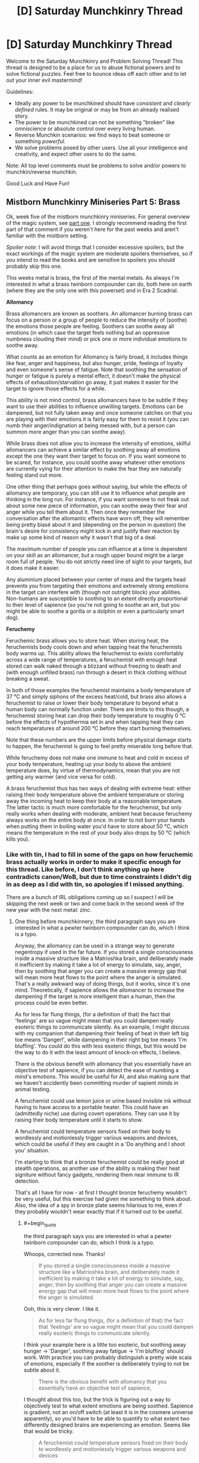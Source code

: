 #+TITLE: [D] Saturday Munchkinry Thread

* [D] Saturday Munchkinry Thread
:PROPERTIES:
:Author: AutoModerator
:Score: 8
:DateUnix: 1545491157.0
:END:
Welcome to the Saturday Munchkinry and Problem Solving Thread! This thread is designed to be a place for us to abuse fictional powers and to solve fictional puzzles. Feel free to bounce ideas off each other and to let out your inner evil mastermind!

Guidelines:

- Ideally any power to be munchkined should have /consistent/ and /clearly defined/ rules. It may be original or may be from an already realised story.
- The power to be munchkined can not be something "broken" like omniscience or absolute control over every living human.
- Reverse Munchkin scenarios: we find ways to beat someone or something /powerful/.
- We solve problems posed by other users. Use all your intelligence and creativity, and expect other users to do the same.

Note: All top level comments must be problems to solve and/or powers to munchkin/reverse munchkin.

Good Luck and Have Fun!


** *Mistborn Munchkinry Miniseries Part 5: Brass*

Ok, week five of the mistborn munchkinry miniseries. For general overview of the magic system, see [[https://www.reddit.com/r/rational/comments/9zz4sa/d_saturday_munchkinry_thread/ead595h/][part one]]. I strongly recommend reading the first part of that comment if you weren't here for the past weeks and aren't familiar with the mistborn setting.

/Spoiler note/: I will avoid things that I consider excessive spoilers, but the exact workings of the magic system are moderate spoilers themselves, so if you intend to read the books and are sensitive to spoilers you should probably skip this one.

This weeks metal is brass, the first of the mental metals. As always I'm interested in what a brass twinborn compounder can do, both here on earth (where they are the only one with this powerset) and in Era 2 Scadrial.

*Allomancy*

Brass allomancers are known as soothers. An allomancer burning brass can focus on a person or a group of people to reduce the intensity of (soothe) the emotions those people are feeling. Soothers can soothe away all emotions (in which case the target feels nothing but an oppressive numbness clouding their mind) or pick one or more individual emotions to soothe away.

What counts as an emotion for Allomancy is fairly broad, it includes things like fear, anger and happiness, but also hunger, pride, feelings of loyalty and even someone's sense of fatigue. Note that soothing the sensation of hunger or fatigue is purely a mental effect, it doesn't make the physical effects of exhaustion/starvation go away, it just makes it easier for the target to ignore those effects for a while.

This ability is not mind control, brass allomancers have to be subtle if they want to use their abilities to influence unwilling targets. Emotions can be dampened, but not fully taken away and once someone catches on that you are playing with their emotions it is fairly easy for them to resist it (you can numb their anger/indignation at being messed with, but a person can summon more anger than you can soothe away).

While brass does not allow you to increase the intensity of emotions, skilful allomancers can achieve a similar effect by soothing away all emotions except the one they want their target to focus on. If you want someone to be scared, for instance, you could soothe away whatever other emotions are currently vying for their attention to make the fear they are naturally feeling stand out more.

One other thing that perhaps goes without saying, but while the effects of allomancy are temporary, you can still use it to influence what people are thinking in the long run. For instance, if you want someone to not freak out about some new piece of information, you can soothe away their fear and anger while you tell them about it. Then once they remember the conversation after the allomantic effects have worn off, they will remember being pretty blasé about it and (depending on the person in question) the brain's desire for consistency might kick in and justify their reaction by make up some kind of reason why it wasn't that big of a deal.

The maximum number of people you can influence at a time is dependent on your skill as an allomancer, but a rough upper bound might be a large room full of people. You do not strictly need line of sight to your targets, but it does make it easier.

Any aluminium placed between your center of mass and the targets head prevents you from targeting their emotions and extremely strong emotions in the target can interfere with (though not outright block) your abilities. Non-humans are susceptible to soothing to an extent directly proportional to their level of sapience (so you're not going to soothe an ant, but you might be able to soothe a gorilla or a dolphin or even a particularly smart dog).

*Feruchemy*

Feruchemic brass allows you to store heat. When storing heat, the feruchemists body cools down and when tapping heat the feruchemists body warms up. This ability allows the feruchemist to exists comfortably across a wide range of temperatures, a feruchemist with enough heat stored can walk naked through a blizzard without freezing to death and (with enough unfilled brass) run through a desert in thick clothing without breaking a sweat.

In both of those examples the feruchemist maintains a body temperature of 37 °C and simply siphons of the excess heat/cold, but brass also allows a feruchemist to raise or lower their body temperature to beyond what a human body can normally function under. There are limits to this though, a feruchemist storing heat can drop their body temperature to roughly 0 °C before the effects of hypothermia set in and when tapping heat they can reach temperatures of around 200 °C before they start burning themselves.

Note that these numbers are the upper limits before physical damage starts to happen, the feruchemist is going to feel pretty miserable long before that.

While feruchemy does not make one immune to heat and cold in excess of your body temperature, heating up your body to above the ambient temperature does, by virtue of thermodynamics, mean that you are not getting any warmer (and vice versa for cold).

A brass feruchemist thus has two ways of dealing with extreme heat: either raising their body temperature above the ambient temperature or storing away the incoming heat to keep their body at a reasonable temperature. The latter tactic is much more comfortable for the feruchemist, but only really works when dealing with moderate, ambient heat because feruchemy always works on the entire body at once. In order to not burn your hands when putting them in boiling water you'd have to store about 50 °C, which means the temperature in the rest of your body also drops by 50 °C (which kills you).
:PROPERTIES:
:Author: Silver_Swift
:Score: 7
:DateUnix: 1545494367.0
:END:

*** Like with tin, I had to fill in some of the gaps on how feruchemic brass actually works in order to make it specific enough for this thread. Like before, I don't think anything up here contradicts canon/WoB, but due to time constraints I didn't dig in as deep as I did with tin, so apologies if I missed anything.

There are a bunch of IRL obligations coming up so I suspect I will be skipping the next week or two and come back in the second week of the new year with the next metal: zinc.
:PROPERTIES:
:Author: Silver_Swift
:Score: 3
:DateUnix: 1545494422.0
:END:

**** One thing before munchkinnery; the third paragraph says you are interested in what a pewter twinborn compounder can do, which I think is a typo.

Anyway, the allomancy can be used in a strange way to generate negentropy if used in the far future. If you stored a single consciousness inside a massive structure like a Matrioshka brain, and deliberately made it inefficient by making it take a lot of energy to simulate, say, anger, then by soothing that anger you can create a massive energy gap that will mean more heat flows to the point where the anger is simulated. That's a really awkward way of doing things, but it works, since it's one mind. Theoretically, if sapience allows the allomancer to increase the dampening if the target is more intelligent than a human, then the process could be even better.

As for less far flung things, (for a definition of that) the fact that 'feelings' are so vague might mean that you could dampen really esoteric things to communicate silently. As an example, I might discuss with my companion that dampening their feeling of heat in their left big toe means 'Danger!', while dampening in their right big toe means 'I'm bluffing'. You could do this with less esoteric things, but this would be the way to do it with the least amount of knock-on effects, I believe.

There is the obvious benefit with allomancy that you essentially have an objective test of sapience, if you can detect the ease of numbing a mind's emotions. This would be useful for AI, and also making sure that we haven't accidently been committing murder of sapient minds in animal testing.

A feruchemist could use lemon juice or urine based invisible ink without having to have access to a portable heater. This could have an (admittedly niche) use during covert operations. They can use it by raising their body temperature until it starts to show.

A feruchemist could temperature sensors fixed on their body to wordlessly and motionlessly trigger various weapons and devices, which could be useful if they are caught in a 'Do anything and I shoot you' situation.

I'm starting to think that a bronze feruchemist could be really good at stealth operations, as another use of the ability is making their heat signiture without fancy gadgets, rendering them near immune to IR detection.

That's all I have for now - at first I thought bronze feruchemy wouldn't be very useful, but this exercise had given me something to think about. Also, the idea of a spy in bronze plate seems hilarious to me, even if they probably wouldn't wear exactly that if it turned out to be useful.
:PROPERTIES:
:Author: TheJungleDragon
:Score: 4
:DateUnix: 1545499781.0
:END:

***** #+begin_quote
  the third paragraph says you are interested in what a pewter twinborn compounder can do, which I think is a typo.
#+end_quote

Whoops, corrected now. Thanks!

#+begin_quote
  If you stored a single consciousness inside a massive structure like a Matrioshka brain, and deliberately made it inefficient by making it take a lot of energy to simulate, say, anger, then by soothing that anger you can create a massive energy gap that will mean more heat flows to the point where the anger is simulated.
#+end_quote

Ooh, this is very clever. I like it.

#+begin_quote
  As for less far flung things, (for a definition of that) the fact that 'feelings' are so vague might mean that you could dampen really esoteric things to communicate silently.
#+end_quote

I think your example here is a little too esoteric, but soothing away hunger -> 'Danger', soothing away fatigue -> 'I'm bluffing' should work. With practice you can probably distinguish a pretty wide scala of emotions, especially if the soother is deliberately trying to not be subtle about it.

#+begin_quote
  There is the obvious benefit with allomancy that you essentially have an objective test of sapience,
#+end_quote

I thought about this too, but the trick is figuring out a way to objectively test to what extent emotions are being soothed. Sapience is gradient, not an on/off switch (at least it is in the cosmere universe apparently), so you'd have to be able to quantify to what extent two differently designed brains are experiencing an emotion. Seems like that would be tricky.

#+begin_quote
  A feruchemist could temperature sensors fixed on their body to wordlessly and motionlessly trigger various weapons and devices
#+end_quote

Remember that you can't heat up specific parts of your body, so all you'd be able to send to the sensors is a single number (and even then you'd be limited by the precision with which you can tap and store heat). You could still do things like "Raise temp to 40°C then drop temp to 30 °C -> detonate explosives", so it isn't that big of a deal, but it will reduce the speed at which you can send triggers.

#+begin_quote
  another use of the ability is making their heat signiture without fancy gadgets, rendering them near immune to IR detection.
#+end_quote

Neat! Yeah, that would absolutely work.
:PROPERTIES:
:Author: Silver_Swift
:Score: 4
:DateUnix: 1545506390.0
:END:


***** reworking your silent communications thing instead of making "your big toe going numb means im bluffing" you could make someone you want to know your bluffing feel like your bluffing -is there precedent for controlling more specific emotions like that?- tell them if they have a hunch or feeling for something your doing then theyre right.

with the 'zombies' a benefit of emotional control over them instead of the ?real? method is that they could still do complex tasks. and if you dampen all of there feelings beside the ones for the task your doing and theyll do it whole heartedly, maybe making them even better than when they were normal. and for a compounder they shouldnt be hard to make - if burning brass with stored heat in it makes your allomancy power stronger then you could dampen any aversion they have to you brass them, and bronze them harder (not that heat storage and emotional dampening would compound like that, im presuming its the rules of compounding in general).

edit- noticed the zombie army thing is from another commenter, not you.

edit 2- changed bronze to brass thx

with the fighting entropy thing all of the powers have had good ability there, and instead of hooking someone up to a neg entropy engine you could store and release heat/cold in place A-place B and you have an easy displacement going on. with the benefit that your not limited by how much brass to burn or how much heat(or whatever your converting to emotion) there is in the universe.
:PROPERTIES:
:Author: maybealreadytaken
:Score: 3
:DateUnix: 1545531674.0
:END:

****** #+begin_quote
  is there precedent for controlling more specific emotions like that?
#+end_quote

You could soothe away suspicion, which would make the target more likely to believe you are not bluffing. Maybe soothe away nervousness and fear to make them believe you are bluffing (depending on what exactly you're bluffing about)?

#+begin_quote
  not that heat storage and emotional dampening would compound like that, im presuming its the rules of compounding in general
#+end_quote

Unfortunately you can't use compounding to enhance your allomancy, all compounding does is give you a limitless supply of feruchemically stored attributes.

In fact, burning a feruchemically charged bit of metal does not even give you its allomantic effect at all. Burning a piece of brass with heat stored gives you (more) heat back, it doesn't let you soothe emotions.

Also, minor nitpick: brass is the metal that lets you store heat/dampen emotions, bronze does something else.

#+begin_quote
  with the fighting entropy thing all of the powers have had good ability there, and instead of hooking someone up to a neg entropy engine you could store and release heat/cold in place A-place B and you have an easy displacement going on. with the benefit that your not limited by how much brass to burn or how much heat(or whatever your converting to emotion) there is in the universe.
#+end_quote

Yup, brass is definitely one of the more straightforward negentropy generating powers in feruchemy's arsenal, but keep in mind that you can only heat yourself to around 200°C. I suspect you'd have to do some pretty clever tricks to counteract significant amounts of entropy that way.
:PROPERTIES:
:Author: Silver_Swift
:Score: 2
:DateUnix: 1545556038.0
:END:


***** A brass feruchemist can counter negentropy on their own by consistently charging in one place and discharging in another. They wouldn't be able to produce much negentropy on their own, but sufficient advances in biological engineering should make it possible to make massive implants which count as parts of their body, massively increasing the amount of energy they can move.

If you have one full Feruchemist you could use them and an orbiting loop of brass baubles to do this without moving the Feruchemist. Aluminum lets you store identity, and if a Feruchemist stores all of their identity while storing another attribute, the resulting metalmind will be usable by anyone. So, put the heavily modified Feruchemist with a huge body on one side of the last black hole, put a bunch of people on the other, an orbiting ring of countless brass beads between them, and you will create a radiative wind accross the black hole, which could be harvested the same way you would harvest any other black hole.
:PROPERTIES:
:Author: Frommerman
:Score: 2
:DateUnix: 1545555015.0
:END:


*** Why, make a zombie army of course. Having one person Sooth away people's feeling of volition while another does more intensive emotional editting would get rid of the downside of "be able to be fought against". As any major depressive or schizophrenic person could tell you, it's /really hard/ to care that you're currently e.g. literally starving if you're in the throws of avolition.

[[https://en.m.wikipedia.org/wiki/The_Serpent_and_the_Rainbow_(book][Hoodoo zombi]]) are maybe-real, but were very intensive to make due to having to induce ego death and delirium chemically and killing people due to high variance in toxicity of datura root. If you can just tamp down someone's willpower, self of self, feeling of resistance, self regard, etcetera etcetera for a week and feed them propaganda through it, you can probably make an army.

I'd just test limits and see what you can do, tbh. "Emotions" is a really broad category. It sounds like it's be something like "external force changing your mind", but "loyalty" is a more passive state of mind. I'd try more esoteric things, like "self-possession" or "comprehension" and see if those work - if you feel less self-possessed then you'd be off balance and vicious circle down to feeling completely out of control, hopefully having a panic attack, while if you lose the feeling of comprehension of what's going on you might start self-doubting and vicious circle down, even if you intellectually understand things still.

Something like soothing "self-doubt" sounds like it'd be pretty dangerous, since you could run around and get people to make bad decisions they would usually hedge against, with the same kind of self-rationalization for once you stop. Depending on the range of soothing, you could influence heads of state, or else just sweep people in poker.

You could become the best mental hospital orderly ever seen, or provide suppression for drug cravings at a rehab. Sooth away mania, depression, psychosis, etc.

Alternatively, if you're on Earth, influence elections - politicians having bad emotional reactions or not being able to build up enthusiasm for a talking point on live TV would kill support very quickly, and debates or rallys are done in front of large audiences.
:PROPERTIES:
:Author: sickening_sprawl
:Score: 2
:DateUnix: 1545516791.0
:END:


** Incredibly mild mechanical spoilers for /The Return of the Obra Dinn/ follow.

--------------

You have come into possession of the *Momento Mortem*, a magical object that looks like a wind-up pocket watch. This magic item has several properties:

- If you point it at a corpse, the hands of the pocket-watch will spin around to show the time of death.
- If you press the button on the top of the pocket-watch while it's pointed at a corpse, two effects happen:

  - You will hear five seconds of audio from the time and location where the person or animal died.
  - Following that, you will be transported to a sphere of frozen space-time roughly 10 meters wide, depicting the exact moment of death, centered on the corpse. You can move freely around this bubble of frozen space-time, though solid objects are still solid to you, and nothing can be moved. When you leave (requiring an act of will), two seconds will have passed, no matter how much time you spend looking around. If you find a corpse in this chunk of frozen time, you can recursively use the Momento Mortem to investigate it, resulting in being 'transported' to a new chunk of frozen time and hearing five seconds of audio.

- For the purposes of this prompt, 'time of death' will be assigned according to either destruction of the brain or cessation of brain activity.
- For the purposes of this prompt, 'corpse' is defined as any distinct piece of a dead member of a species of the animal kingdom larger than 50 cubic centimeters and relatively intact (e.g. the item won't work on a slurry made of different people, as they're not distinct, and won't work on a deer that's eaten a corpse, as it's not intact).
- You can bring in up to 25 kilograms of equipment and clothing into the slice of frozen time with you, but no changes to you or them will carry over to the real world when you exit, and interaction with the objects is in terms of light only, as they repel all touch.

Given the above, answer at least one of the below:

1. How do you use this item to satisfy your values?
2. How do you use this item to most effectively solve the most crimes?
3. If this item is in someone else's possession, what's your standard operating procedure to not get caught when you commit your murders?
4. If you live in a society which can produce more of this item on demand, what different laws would you make regarding it?
:PROPERTIES:
:Author: alexanderwales
:Score: 6
:DateUnix: 1545495638.0
:END:

*** (1) Learning! Work or live somewhere with easy access to dead animals (if frozen counts as "relatively intact" I'd just have a freezer with a frozen 50cm^{2} piece of an animal killed in a suitable place to study), and spend 2 seconds reading, re-reading and reflecting on any amount of text you can reasonably bring with you using the 25kg limit. Might have a special set of pants with soft cushioning around the buttocks to sit comfortably on the time-frozen furniture.

It is unclear from your description if the pages in a book you brought with you could be turned, but its seems reasonable - presumable worn clothes deform to allow you to move around in the sphere, or you'd have to use the Memento Mortem naked.

(3) Always kill people from more than 10 meters to avoid visual identification is a good first step.

Also, pick a method of killing that prevents the victim from speaking, making signs or writing, and that at the same time takes as long as possible (at least over 5 seconds) before the brain activity shuts down, so that the details of the crime like direction of attack etc are not readily apparent.
:PROPERTIES:
:Author: KilotonDefenestrator
:Score: 8
:DateUnix: 1545503227.0
:END:

**** I'd expect the same techniques from your (1) to work for sleeping too. It'd be really weird if whatever chemical changes to your brain created by learning are preserved but not the ones from sleep. (Then again it's magic, it can work however it wants, but that's not an excuse not to check.) Bring a sleeping bag if time-frozen furniture is uncomfortable. There's an extra 8 hours a day, plus the ability to rest up and collect your thoughts whenever you want.

There's also physical science to be examined using time stops. Anything someone currently studies with a high speed camera can be studied in more depth by killing some mice at the right moment. You can't do fundamental physics research in the bubble because it's clearly futzing with the rules for at least light propagation (I mean, that'd still be interesting science to do, but you'd be learning about magic-physics instead of regular-physics), but I expect there's something in engineering, medical, or biomechanical research that would save enough lives to be worth killing mice for. Structural engineers looking at the exact way a stress fracture propagates?

Finally, because you can use the Memento Mortem recursively, if you have any of these uses that require cleverly chosen corpses and moments of death, you can preserve all of them into an index by getting a bunch of corpses in one spot and sacrificing an animal (which you preserve traditionally until it's getting musty, then chain in a new animal). You can make an index of indices. In fact, for (2) an the local morgue can sacrifice a mouse every so often and later add them all to a huge index of every death that's passed through there.
:PROPERTIES:
:Author: jtolmar
:Score: 7
:DateUnix: 1545531710.0
:END:


*** If someone dies within the sphere, do they come back dead, or not at all? If the first, one could send in a hibernating animal with a computer with a nuclear battery, then use its corpse to read off the display in a frozen-sphere snapshot of a frozen sphere, gathering months of computational time without spending sanity.
:PROPERTIES:
:Author: Gurkenglas
:Score: 7
:DateUnix: 1545521738.0
:END:


*** The time-freeze aspect of this pocket watch kind of overwhelms everything else. Sure you could use the watch to find murderers, but that's a really mundane use of having an object that FREEZES TIME. I would spend all my time constantly entering such frozen time spaces so I can do all the thinking I need in there.

The fact that you can bring in items with you makes things even better, you can bring in video games for entertainment whenever you get bored, or a computer to help you calculate things and store all your thoughts. The fact that these objects are effectively memory wiped when you leave is a problem, but that just means you need to improve your memory. Or just make multiple trips, memorize one chunk of a story or proof you wrote at a time.

The only real problem is that you need constant access to corpses in order to abuse this frozen space-time. Can you just buy a whole duck (from a restaurant) and keep it frozen in your fridge forever? That's probably the easiest method if it works.
:PROPERTIES:
:Author: ShiranaiWakaranai
:Score: 3
:DateUnix: 1545525196.0
:END:

**** The reset strongly limits things - You can only carry memory back out, which means, sure, you can carry a laptop in and do coding to the limit of your ability to tolerate solitude and fasting, but you are going to have to rewrite the end product from memory. Which means the killer app is.. studying, since what you want from that is to stuff things into your memory.
:PROPERTIES:
:Author: Izeinwinter
:Score: 1
:DateUnix: 1545577756.0
:END:


*** how do mirrors work? if mirrors from the sphere reflect stuff outside then something that would help detectives is if every one went around wearing stupid amounts of reflective clothing.

or if it worked within the rules (which this is a stretch) then detectives could bring mirrors in to see outside the allotted range (though if your eyes cant see out of it then i dont see why a mirror could).

something murderers could do is make there crime scenes incredibly dangerous to investigate. spider webs are harmless but if you accidentally walked through a time frozen one you would probably be cut in half before you realized what happened, though you would just leave before you would die. murderers shooting off confetti canons will stop investigators from walking around. or you could try to be deviouse and use something hard to see like hairs or whatever the smallest piece of dust would have to be for you to not be able to move it. another way to attack people investigating would be powerful fuck off lazers. not that you need to harm the detectives, allot of bright lights could blind detectives and stop them from seeing in the crime scene bubble (though some goggles to dampen light would fix that).

just spit balling a few more ideas here but if you spray painted the air would it stick to dust particles and such to show you where vacuums are (that someone has recently been). or if you could use a corpse to disappear for a few seconds (away from authority's or murderer's?), - not sure what good 2 seconds is though.

easiest and most obviouse way id use this is kill a chicken within range of a chicken corpse, bring a weeks worth of food and a laptop with a terabyte of learning material, maybe some instruments and spend my free decade inside learning, using up only 2 seconds of my life span. or forget being a robot bring a few terrabytes filled with shows/books/comics and do it again. if someone said i could spend a decade doing either of those things and it wouldnt effect anything else you'd have to wait 2 seconds for my answer.
:PROPERTIES:
:Author: maybealreadytaken
:Score: 2
:DateUnix: 1545524587.0
:END:


*** 1:

Set up mass production of X, where X is a small, docile, easy to transport animal. Then any good citizen can kill a X to record a moment in time (plus 5 seconds audio). Use tiny writings on the tapestry to copy books this way. We'll call this a leaf. Collect the leaves in one place, put labels and descriptions on them, murder another X. Collect those Xs as well and so on and so on, forming a giant graph, which is directed and cycle-free. To create a simple reference to the content of a node, simply murder a new X next to them. This should allow you to send information across long distances as well (by murdering a new X whenever the last corpse rots), and to make backups.

Demonstrate your ability to use the Memento Mortem, and write some sci-fi books on how to revive people from minimal information. Who knows what potential future Memento Mortems will be able to do... Sell the idea to rich people and let them sponsor your X-farms.

Make sure the Memento Mortem is protected by the state in a secure place. Optimally you'll still have access to it, but perhaps there are people more skilled at using it. Don't let anyone who might break it near the device. Maximize its lifetime, even if it means sacrificing its usefulness at the moment.

Also, try to figure out where the Memento Mortem comes from. Constantly let someone murder Xs in its proximity to record any subtle changes. If possible (not sure if any living animal can be used as equipment/clothing), murder them inside a space-time-sphere for even more documentation.

Before delving into the graph, record and add your current goal. It might take some time to figure out the mystery you are looking for, and this ought to help with that.

I've considered how to get infinite computational power, but without actually interacting with the frozen objects you only got your own memory, your current position in the frozen sphere, and the path you have taken inside the graph. Latter two are an neglectible amount of data, and the first one isn't enough to do the work of a computer / someone with pen and paper. So the Memento Mortem should only be useful for thinking about "relatively simple" tasks using infinite time.

2:

If a murder occurs let them kill a X at the scene and send it to you with the next update of your local graph-node. I believe that dead X can travel faster than a human, and that requiring a Memento Mortem is good enough encryption as not to violate privacy. This might not be the case for point 4.
:PROPERTIES:
:Author: Joern314
:Score: 1
:DateUnix: 1545506856.0
:END:


** Vim is the force of creation and can be used to conjure objects or heat them. Nix is the force of uncreation and can be used to vanish objects or cool them. Both can be used to telekinetically move objects around or to infuse matter.

Infusion: - Transfers vim or nix into matter for storage. - Stored vim or nix has a one hour half life, except for crystals which have a one year half life. - Matter infused with vim can't be directly affected by nix and vice-versa. - Vim-infused matter can be de-infused by spending 10x the vim in nix and vice versa.

Limitations:

/Specificity:/ You can only conjure or vanish one compound at a time. For example, you could conjure salt (NaCl) but not a bag of french fries to go with it.

/Comprehension:/ You have to know the bonds in the conjured molecule as well as the molecule's shape. Magicians study a lot of chemistry.

/Conservation:/ Mass and energy are both conserved. Conjuring objects gathers atoms from nearby. Vanishing them disperses the atoms over the same area. Heating draws energy from nearby. Cooling disperses that heat.

/Displacement:/ Conjured objects displace the matter around them. Vanished objects leave a vacuum.

/Elements:/ Conjuring or vanishing compounds with more elements takes exponentially longer.

/Pathing:/ You have to specify a path from the vim/nix source to the target point. Paths for nix can't go through matter infused with vim. Paths for vim can't go through matter infused with nix. Spells with longer paths cost more to cast. Five meters is a normal casting range. Shorter paths cost much, much less, up to 1/100th at a few centimeters.

/Targeting:/ You can increase the precision of targeting conjuration, vanishing, etc, but as the precision goes below 1cm the cost approaches infinity rapidly. A precision of 1mm costs 10x, 0.1mm is 1000x.

/Whole:/ You can only conjure or vanish entire objects. An "object" is a group of identical bonded molecules. For example, a layer of oil between two sheets of steel could be vanished, but two separate pockets of oil inside a steel block couldn't (though you could vanish them separately).

The average magician can channel 6000 units of vim or nix per second, enough to let them: - Conjure or vanish 0.5kg of matter, assuming the atoms are plentiful. The cost increases if they aren't. - Apply 30kN of force. - Transfer 12kJ of energy from two objects that start at equal temperature. The cost increases if you're trying to cool a cold object or heat a hot one.

These rates are mutually exclusive. If you're conjuring half a kg of matter, you can't also push stuff around. Note also that these are the base rates. Spending all 6k units on force targeting a person a hundred meters away will result in less force than a light breeze because the path is so long.

Conjuration and vanishing doesn't happen all at once. You get the effects as you pay, growing outward from the targeted point. So, for example, if you conjured a large metal ball you would first see a small marble that swelled and grew until it was as big as you wanted. Or if you wanted to break into a padlocked room, you could start a vanishing on the hasp and wait until a cross-section had been vanished before stopping the spell.

Any suggestions would be much appreciated. I've gone over this a couple times but there's probably something I'm missing. I've already got the obvious weaponized use of conjuration by putting a bullet in someone's head, but I'm more interested in techniques that would work against a fellow caster. I think it's inevitable that in any hard magic system the non-mages will just flat out lose to mages.

Edit: Oh, and the strain of channelling vim or nix gradually causes permanent insanity over decades of use.
:PROPERTIES:
:Author: HarmlessHealer
:Score: 2
:DateUnix: 1545530070.0
:END:

*** - What area are vanished objects dispersed over? And are compounds broken into their constituent elements? As an example, what does salt vanish into? Can you sneak into the basement of the building your enemy is in and just start vanishing loads of salt to disperse sodium metal and chlorine gas throughout the building?
- Can you infuse compressed gas with nix and then vanish it to create a (short-lived) vim-nullification zone?
- Also, it's interesting that telekinesis is limited by force rather than by energy output. With the right mechanism, you can pump theoretically infinite energy out of it. (The actual limits would be determined by material properties. Too extreme a gear ratio and you'll bust the gears apart.) Is the kinetic energy pulled out of the surroundings? That might be a faster way to cool things than using vim directly.
- It would be neat to weaponize the heat draw of vim-heating to flash freeze the area around the target, but the rates involved are too low for that to be an effective attack.That raises the question: If you have a lump of nix infused matter next to the target of vim-heating, does the heat get drawn from the nix matter, or is it shielded from that secondary effect?
:PROPERTIES:
:Author: bacontime
:Score: 2
:DateUnix: 1545550447.0
:END:

**** #+begin_quote
  What area are vanished objects dispersed over? And are compounds broken into their constituent elements? As an example, what does salt vanish into? Can you sneak into the basement of the building your enemy is in and just start vanishing loads of salt to disperse sodium metal and chlorine gas throughout the building?
#+end_quote

Vanished objects get spread over a sphere centered on the cache several meters in radius and the compounds are broken into their elements. The salt trick won't work because the Na and Cl will mostly bond back with each other. If any Cl2 is formed, it'll react with Na to form NaCl again. Unfortunately, I don't know enough chemistry to say whether this is generally true or if it might be possible to weaponize with some other molecule.

Edit: Actually, you could just bring the bag of salt and conjure your Cl2 normally, so this is definitely a viable tactic.

#+begin_quote
  Can you infuse compressed gas with nix and then vanish it to create a (short-lived) vim-nullification zone?
#+end_quote

Ooh that's clever.

#+begin_quote
  Also, it's interesting that telekinesis is limited by force rather than by energy output. With the right mechanism, you can pump theoretically infinite energy out of it. (The actual limits would be determined by material properties. Too extreme a gear ratio and you'll bust the gears apart.) Is the kinetic energy pulled out of the surroundings? That might be a faster way to cool things than using vim directly.
#+end_quote

The telekinesis is the part I've paid the least attention to, mostly because it didn't seem quite so overpowered as the conjuration/vanishing aspect. Apparently that was a mistake. What's the difference between limiting by force vs limiting by energy output? I know you could drive a machine with vim/nix, but how would you get infinite energy from it, since the machine would halt as soon as the magician stopped channeling magic into it.

As for conservation, yes, but cooling wouldn't be very effective unless you wanted to affect a large area since nix could do it to a much higher degree of precision.

#+begin_quote
  It would be neat to weaponize the heat draw of vim-heating to flash freeze the area around the target, but the rates involved are too low for that to be an effective attack. That raises the question: If you have a lump of nix infused matter next to the target of vim-heating, does the heat get drawn from the nix matter, or is it shielded from that secondary effect?
#+end_quote

Yeah, the infusion will stop that, but it won't stop the natural loss of heat if the surroundings get cold.
:PROPERTIES:
:Author: HarmlessHealer
:Score: 1
:DateUnix: 1545557233.0
:END:


*** If you can summon material at a distance and especially if you can conjure microscopic amounts of material antimatter summoning is going to be probably the primary offensive use of this ability once antimatter is theorized. Even if you can't summon antimatter safely it's likely some people will do so anyway as a suicide attack.
:PROPERTIES:
:Author: vakusdrake
:Score: 1
:DateUnix: 1545595362.0
:END:

**** I'm no physicist, but maybe you could also vanish/conjure specific particles at the atomic level to create a nuclear reaction?
:PROPERTIES:
:Author: dinoseen
:Score: 1
:DateUnix: 1546084122.0
:END:

***** That likely wouldn't work since it only summons materials from "nearby" (though it will depend on the specific range) whereas summoning antimatter can operate in the same way as black hole event horizons to capture half of a virtual particle pair (you'd also get some normal radiation from this spread across the entire range).
:PROPERTIES:
:Author: vakusdrake
:Score: 1
:DateUnix: 1546132227.0
:END:


*** If you can control which matter you use to conjure objects with vim, then you can do things like using a person's body to create a block of ice, killing them via dehydration. If you knew the right target element, like say carbon, you could summon it from somebody's flesh to effectively disintegrate them. It's basically using nix without the whole object restriction.

Even if you can't do this at any time and still need to set up specific conditions for it to work, it's still kinda powerful. Basically, if you can do this at all then the system breaks a bit.

You could solve this by saying, "using vim to conjure something draws from all matter on earth/in the universe at an equal spread, with an equal likelihood", which pretty much lets you do what you want about that exploit in a somewhat believable way.
:PROPERTIES:
:Author: dinoseen
:Score: 1
:DateUnix: 1546083964.0
:END:


** You can create matter out of nothing from this list: rock, stone, wood, clay, iron, and glass. The matter disappears after an hour. You can create batches between 1-5 kg at a time and the batch must be connected. You can't create matter inside a solid object though if you create it within an empty area it doesn't fit(such as between your palm and the wall) it will assert pressure onto the surrounding area to try to create such space. You can only create very simple shapes. After you have created the matter it will follow the natural rules of physics and you have no more control. Matter are created with a velocity of 0 with respect to your current position and at a temperature that matches the surrounding temperature.

Setting is medieval.

I haven't really found any utility uses for this power. Offensive uses basicly boils down to creating something in front of someone when they are running, creating an iron lump over their head or inside their mouth/nose. Ideas? I was really hoping for something that could be used to generate coin but I'm commin up short.
:PROPERTIES:
:Author: Sonderjye
:Score: 2
:DateUnix: 1545583930.0
:END:

*** What happens if you burn the wood and someone breathes the product? Do they die horribly of transfiguration sickness?.

If that doesn't happen you can use it to get unlimited fuel basically.

Also you can transport stuff by creating things near it so the pressure pushes them.

And cut stuff, assuming you can make thin sheets of iron or glass. (you could cut and process trees whith this for example)

Also a few questions :

How far can you make the batches appear?

How fast?

How much pressure can the object assert ?

Depending on the answers I see multiple ways of making wmd.
:PROPERTIES:
:Author: crivtox
:Score: 4
:DateUnix: 1545590836.0
:END:

**** #+begin_quote
  What happens if you burn the wood and someone breathes the product? Do they die horribly of transfiguration sickness?.
#+end_quote

Yes. I guess I should be ashamed of not thinking about that offensive use after reading hpmor.

#+begin_quote
  How far can you make the batches appear?
#+end_quote

10 meter.

#+begin_quote
  How fast?
#+end_quote

5 seconds though you get exhausted after one use and really exhausted after 2.

#+begin_quote
  How much pressure can the object assert ?
#+end_quote

As much as it can without bending/breaking. Ie. a glass thing under a heavy rock would break the glass though maybe not if it was iron.

​
:PROPERTIES:
:Author: Sonderjye
:Score: 1
:DateUnix: 1545594087.0
:END:

***** What if you make a box made of iron whith a tiny hole inside and then create a bigger lump of iron inside that hole.Does the iron box explode violently?

Also how big has the empty space to be?There's no clear line between "inside a solid object" , and "in an empty area it doesn't fit ".
:PROPERTIES:
:Author: crivtox
:Score: 1
:DateUnix: 1545595442.0
:END:

****** Yes it would explode. Though given that you have to be within 10 meter that's a rather risky strategy. It's a nice door opener though.

Let's say 1 cm2
:PROPERTIES:
:Author: Sonderjye
:Score: 1
:DateUnix: 1545596299.0
:END:

******* Well 1 2 cm that still let's you do thigs like destroying buildings or fortifications by making things appear inside any hole on the walls.

Also you can lift a lot of weight by creating a iron platform under something. Or make a machine move. Basically you can push something whith as much force a lump of iron can wistand , which I guess is a lot. (maybe you could make some kind of machinery that uses that force to do stuff?,though it's going to be difficult if the setting doesn't have good gears and things like springs yet )

Can't think of concrete uses right now, but the fact the material dissapears, apart from being potentially letal if it's inside someone's body, could be really usefull. Break buildings in ways that will cause them to collapse after a while, set something to fall after 1 hour etc. Also depending on what shapes you can do you have any simple tool you want.

A lot of uses depend a lot on the situation you are in. Like you might need to create an improvised boat for example.
:PROPERTIES:
:Author: crivtox
:Score: 1
:DateUnix: 1545617780.0
:END:


*** #+begin_quote
  Offensive uses basicly boils down to creating something in front of someone when they are running, creating an iron lump over their head or inside their mouth/nose.
#+end_quote

Creating a very thin, very sharp glass spike while the other person is standing less than ten metres away from you would also work. Or you could just create weapons out of nothing and then attack in the normal way.
:PROPERTIES:
:Author: CCC_037
:Score: 1
:DateUnix: 1545625736.0
:END:


** I found a build-your-own-character/choose-your-own-adventure thing on reddit which is an exceptionally target-rich environment for munchkining and making spreadsheets, but it's admittedly NSFW. Should I post it anyways to discuss which choices synergize well?
:PROPERTIES:
:Author: Wintryfog
:Score: 1
:DateUnix: 1545520714.0
:END:

*** I'd be surprised if anyone minds.
:PROPERTIES:
:Author: Gurkenglas
:Score: 2
:DateUnix: 1545521951.0
:END:

**** Alright then, just posted it.
:PROPERTIES:
:Author: Wintryfog
:Score: 1
:DateUnix: 1545527471.0
:END:


*** Alright, the task is to find an optimal character build for the following product of r/ nsfwcyoa, [[https://imgur.com/a/Aio07IG][Divine Trials]].

Basically, you're thrown into some another world along with whatever penalties, boons, magic powers, physical powers, special items, and companions you purchase with your points, and you've got to "kill or capture all threats" against a goddess who also gets to select a wide range of nasty things to throw at you.

Notable details: It's heavily implied that the only reason you have a chance at winning is due to the expansive "take a penalty for extra points" section, which wasn't present on any previous iteration, and the baseline 750 points you get at the start results in "no victors in living memory, which for a god, is quite a long time". So it can be safely assumed that you're up against some pretty nasty competition, and apparently completing the trial in the span of 100 years is considered quite fast, almost time-attack mode.

There's one specific exploit for (finitely many) free points, namely combining the "Sleepy" penalty for +40 points in exchange for spending 2 extra hours asleep per day, and the "Relentless" boon for -35 points, which cuts your sleep time (as well as all other physical needs) in half. Making the worst-case assumption that "Relentless" applies first before "Sleepy", that's 50 free points from applying Relentless twice, and Sleepy 3 times.

I think there's a few further tricks to be found, but I don't want to anchor readers /too/ heavily on my current plan, there's probably plenty of exploits I missed. I suspect that taking a broad macro-level view of where the points are going will lead sufficiently smart character-builders to a convergent general strategy, but I'll have to see if anyone else picks it up.

Note that a green crystal denotes something you can buy multiple times, and a blue crystal denotes boons which apply to any team members you want, instead of just yourself.

In 48 hours, I'll post my build.
:PROPERTIES:
:Author: Wintryfog
:Score: 3
:DateUnix: 1545527449.0
:END:

**** Like most CYOA's there's enough egregious exploits here that the rest of your build doesn't matter much, though given how easy it is to get points in this CYOA (lots of manageable drawbacks) you can certainly take all of these:

- /Grand Theft Waifu/ and /Waifu/ like most powers of this sort are broken because even if the powers/superintelligence of anybody you summon with this may be nerfed you can still summon people with truly staggering amounts of exploitable knowledge including tech knowledge. If you're in a world which already has moderate tech this means by summoning some loyal entity who previously had near omniscience you can have them kick off a singularity potentially within the week (by messing with biotech in all likelihood, since that lets you piggyback on life in order to create your first generation of self replicating nanites). The actual celebrity waifu option has the same exploit since you can alter their mind (and thus add knowledge).

- /Technomancy/ is probably OP as well if you can make magitek AI or do brain augmenting cybernetics though it's hard to say exactly how exploitable it is given the scarce details given. Depending on specifics enchanting, verbal magic, ritual magic and many others may also have certain similar exploits but it's hard to say given the details available.

- /Biomancy/ should be super exploitable since it even lets you make changes no biologically possible. So it should be a simple matter to design microbes which assemble self replicating nanites or alternatively just start a biological based singularity if tech doesn't work right in your world.

- /Divination/ can be exploited in really obvious ways even given its inaccuracy over long timescales. Really the main hazard with using it is looking into the future to retrieve tech knowledge without going far enough to risk being manipulated by UFAI.

Of course those are just the exploits I was able to pick out that were egregious and obvious just skimming the text, I didn't look at companions but some of those may be brokenly OP as well.
:PROPERTIES:
:Author: vakusdrake
:Score: 3
:DateUnix: 1545595106.0
:END:

***** Agreed on Waifu, even besides the "summon someone with specific knowledge" exploit, there's a lot of other shenanigans you can get up to with it, such as /Buy In Bulk/+Giant character+Eye of Leviathan (to summon food, because even /Relentless x2/ doesn't cut down food needs that much. Now you have a team to gang up on big scary monsters). Idk about /Technomancy/ being quite that OP, /Golemancy/ seems quite a bit more relevant towards AI-making, and it seems implied that you've gotta build up the tech tree yourself. Regarding AI, you can probably also have one of the AI companions send you their own source code to have a baseline to start with of "AI that's human-level and not that inclined to take over the world".

Putting /Biomancy/ and /Divination/ to one side for now, there's something I wanted to talk about that'll probably put a damper on your plans.

I don't think the gods are able to create a waifu that knows stuff that /they/ don't know, and the fact that Schierke has "start the singularity" as a quest for you (as well as the ridiculously human robots running around) seems to strongly imply that neither Schierke (nor any of the gods) know what to code to get a strongly superhuman AI, because if they wanted a singularity and they knew that information, they could just go to a computer and type in the code. Therefore, detailed information about starting a singularity, how to assemble self-replicating nanites, and such, will probably not be available and you'll have to figure out how to do it safely from scratch. There's also the issue where you really don't want to be doing this research around spectators, as the gods that are helping you out on this don't exactly seem reliable enough to entrust such knowledge to. It also seems to imply that there's this weird barrier around human-level in AI in this story.

You should still be able to do some trick like "my waifu is 300 years old from a long-lived race and has had [how to build the entire tech tree of my civilization from scratch] as a special interest this whole time", though, that knowledge doesn't seem intrinsically off-limits, and the same sort of trick also means you don't have to buy a bunch of volumes of /Magic For Dummies/.

So I think you're going to have to clean up the trial /without/ strong AI or nano-stuff (although there's still a lot of exploits with /Biomancy/, like creating a gene-drive version of [evil monster race you want to wipe out]), and do the research for those things on your own time after the trial is cleaned up and you're a deity.

Similarly, since they said that the maximum reliable lookahead on /Divination/ is about a month, and actually probably closer to a few days, the "look a few weeks ahead, copy down what future-you is writing on the paper" trick seems like it'd just be unreliable if you look too far ahead. Also the unreliability of far-lookahead might put a damper on getting future-tech-knowledge. It can still basically be used as an NP-oracle for small-ish spaces, though. If the failure probability for a 1-day divination is, say, 1/100, then if you want to check less than 100 things for property X, and it takes less than a day to check a thing for the property, then with high probability you'll divine the proper thing, check it, and it will indeed have property X. (this assumes it's a promise problem where you know just that something has the property, not which thing it is.)
:PROPERTIES:
:Author: Wintryfog
:Score: 2
:DateUnix: 1545602297.0
:END:

****** #+begin_quote
  Agreed on Waifu, even besides the "summon someone with specific knowledge" exploit, there's a lot of other shenanigans you can get up to with it
#+end_quote

There's a fair number of builds which can manage world domination here (dependant on the world you choose though), but I was just going for the ones which very obviously let you start a technological singularity and get nigh godlike power (or at least have access to it). I excluded the victory selections because while this trial is pretty easy to win the victory conditions are pretty much /supposed/ to be OP so there's nothing worth noting there.

#+begin_quote
  Idk about Technomancy being quite that OP, Golemancy seems quite a bit more relevant towards AI-making, and it seems implied that you've gotta build up the tech tree yourself. Regarding AI, you can probably also have one of the AI companions send you their own source code to have a baseline to start with of "AI that's human-level and not that inclined to take over the world".
#+end_quote

Technomancy seems pretty OP because if you have tech to start with it seems nearly inevitable that you could take a lot of existing tech like computers and massively improve them with magic, given magical construction techniques and components it seems like you can just do many relevant tech like say brain augmentation, genetic engineering or AI vastly easier. Plus if the technomancy literally lets you control computers magically then you might be able to develop AGI through brute force approaches and just mind control the resulting superintelligence into having your values long enough for it to rewrite itself into FAI.\\
As for using AI companions they all seem to be some variation on an exact copy of a human mind and like one might expect from that none of them seem to understand enough about how their mind actually works to improve upon it. Given what're basically ems that can't even seem to necessarily run much faster than a human mind and which I don't exactly trust, I'm not sure how helpful they would be. With regards to golems I wouldn't really count on that being so useful with regards to AI. Since being magic it seems entirely likely that making golem minds may be one of those fairly opaque magical processes which doesn't really teach you anything about how minds actually work. So whether you even /can/ just figure out how to make superhumanly intelligent golems (or even just sapient ones) through that magic is unclear.

#+begin_quote
  I don't think the gods are able to create a waifu that knows stuff that they don't know, and the fact that Schierke has "start the singularity" as a quest for you (as well as the ridiculously human robots running around) seems to strongly imply that neither Schierke (nor any of the gods) know what to code to get a strongly superhuman AI, because if they wanted a singularity and they knew that information, they could just go to a computer and type in the code. Therefore, detailed information about starting a singularity, how to assemble self-replicating nanites, and such, will probably not be available and you'll have to figure out how to do it safely from scratch. There's also the issue where you really don't want to be doing this research around spectators, as the gods that are helping you out on this don't exactly seem reliable enough to entrust such knowledge to. It also seems to imply that there's this weird barrier around human-level in AI in this story.
#+end_quote

This potentially eliminates the 3D waifu option, however the other waifu option and /definitely/ grand theft waifu seem based on summoning entities from "fictional" universes and not the god's own knowledge/intelligence. I also suspect avoiding the gods figuring out AGI design from you is probably trivially easy since there's no suggestion they are scanning your mind or the state of magitek hard drives. So if you manipulate things directly with your mind such as via technomancy they shouldn't see anything of note.

#+begin_quote
  So I think you're going to have to clean up the trial without strong AI or nano-stuff (although there's still a lot of exploits with Biomancy, like creating a gene-drive version of [evil monster race you want to wipe out]), and do the research for those things on your own time after the trial is cleaned up and you're a deity.
#+end_quote

Biomancy pretty much resembles nano-stuff to a large degree so it's not /that/ limiting. Plus the gods don't seem implied to be able to read your mind during the trials, so one can simply create a biological superintelligence as I alluded to in my previous comment.

#+begin_quote
  Similarly, since they said that the maximum reliable lookahead on Divination is about a month, and actually probably closer to a few days, the "look a few weeks ahead, copy down what future-you is writing on the paper" trick seems like it'd just be unreliable if you look too far ahead. Also the unreliability of far-lookahead might put a damper on getting future-tech-knowledge. It can still basically be used as an NP-oracle for small-ish spaces, though. If the failure probability for a 1-day divination is, say, 1/100, then if you want to check less than 100 things for property X, and it takes less than a day to check a thing for the property, then with high probability you'll divine the proper thing, check it, and it will indeed have property X. (this assumes it's a promise problem where you know just that something has the property, not which thing it is.)
#+end_quote

Divination's unreliability seems very specifically not an issue with regards to tech. Chaining messages back may not give totally consistent results, but certain things like tech is still going to be relatively the same given long enough. So precommit to writing lots of tech knowledge down and you may not get exactly what you expected but you should still get tech, and you can always change the timeline to get new predictions. Still the usefulness of divination here really depends on what "murky" means: if it means your predictions are extremely vague that is bad, but if the predictions merely aren't very reliable (likely due to uncertainty in the future) then that still allows tech to be very useful (after all it shouldn't predict tech which literally isn't possible).
:PROPERTIES:
:Author: vakusdrake
:Score: 1
:DateUnix: 1545615832.0
:END:


**** ive only been playing around with the races so far, might add stuff to this but probably wont.\\
got a few ideas right now,undead lich's are always super powerful magicaly and they naturally sortof work like 'draft of death' (except maybe the ability to rebuild there body? idk). letting you choose something besides that which i thought was the best option next to elixir of life and rebirth by death. getting 'cursed with awesome' should let you get both of those. im hoping you can choose to self destruct your soul if you get captured activating the rebirth by death.

mary sue lets you choose another race and get rid of the negatives of one of them, being vulnerable to holy magic is to bad to keep but not sure what to choose out of; a spirit Djinn which are usually pretty bloody powerful, an undead lich (the downsides of both a lich and a djinn might make them not worth playing together) and a monster girl Gorgon- omnipotent stone stares are awesome but are usually there downfall.

being a giant is useless when you can just choose your size to be 100ft tall. which im doing, the bonus to strength is too insane coupled with 'synergy' it'd be an insane boost to magic to. and being a djinn/lich would add there magical prowess onto your strength again.\\
breeding program and maybe evolving flora will be a cool boon to gratz (the video game leveling up one), plus the give you more points to work with. a hundred foot tall gorgon could just stare a a monster infested kingdom in level up instantly. a hundred foot tall gorgons tail and snake hair is also gonna be pretty dangerous.

the undead race should probably let you choose a skeleton dragon which might be able to shapeshift like a normal dragon (though why not be a normal dragon?)

ive got nothing really. some obvious things like if you choose infertile then choose fertile aswell, get some extra points, but being able to make kids is to valuable a resource of super-powered minions. cold blooded is a free 30 points if you dont care about being cold (like if you dont have a physical body). and alota the bonus points are about sex, so from a sorta min-maxish point of view you could take most of them. if you choose a mind flayer penis and i think there were other things for controlling people you "hang with", plus some allot of the other sex boons and playing a sex fight game could probably be 100% workable. with the pick a fetish boon that normalizes and makes everyone sorta into a fetish of your choice you could choose make being mindcontrolled by me during sex be a fetish which would be exploiting that.

theres allot to work with and hard to see what does what with a setting so vague.

​
:PROPERTIES:
:Author: maybealreadytaken
:Score: 1
:DateUnix: 1545613229.0
:END:


**** Alright, here was my first-draft build (I didn't think of the /Divination/ or /Biomancy/ exploit, so it needs to be updated for that)

First consideration is what immortality method to go for. Obviously, /Cursed With Awesome/ would be taken, so we actually get two of them.

The ones to rule out: /Draft of Death/ is decent, but with a big “death of spirit” weak point. /Elixer of Life/ has the big flaw of massively boosting sensation, so it's a terrible choice against an enemy who's willing to torture you. /Cherub/, /Succubus/, /Ethereal/, /Blood and Bone/, and /Servant/ just make you hard to kill, not immortal. /Bound to the Pit/ is just a stupid one to select, and /Guardian/ means you've gotta enforce “balance” in order to be immortal, which is incompatible with long-range “good wins” plans.

/Shards of Mortality/ is the best one, it's basically a rate-limited horcrux. It leads to victory as long as you don't get killed more often than some limiting rate, because your soul can be repaired over time, and if you craft backup bodies, you won't have a problem. /Rebirth by Death/ is another extremely good one, and synergizes very well with /Shards of Mortality/ and a suicide method, except that it has a “captured for one year” failure condition. However, if you're captured for one year, the enemy can probably figure out some way of capturing your soul and destroying it, so it actually isn't doubling up on failure conditions as much as it looks like. Also, it's notable that the same benefits can be gained by just giving /one of your companions/ the /Rebirth by Death/ feat and instructing them to suicide when it looks like the situation is really bad and loss is imminent, freeing up one extra slot. I decided to make my second immortality method be /Cast off Humanity/ because the multi-purchase /Custom Robot/ in the item section gives me a bunch of backup bodies to start with if I get killed before I figure out how to make backup bodies, it grants free access to /HUD/ and /Technomancy/ which are both pretty useful, and the “any substance you wish from your former world” option opens the door to having a body made of extremely durable materials such as diamondoid, iridium, and various carbides, which should be able to take some pretty serious hits, as well as being flame and acid resistant. Obviously this forces Automaton as a race.
:PROPERTIES:
:Author: Wintryfog
:Score: 1
:DateUnix: 1545727426.0
:END:

***** Drawbacks With Explanations (Taken): Assuming a massive benefit to winning the trial (I'd become a god), taking drawbacks that make the surrounding world kinda suck to live in in exchange for a small increase in probability of winning makes sense, so that means a lot of the sex-based ones are selected. Namely /Cruel and Unusual/, /In the Hole/, /Breeding Program/, /Evolving Flora/, /Girl Power/, /Furries Suck/, /Communal Property/, /Cultic Conversion/, /Game Over/, /World of Whorecraft/, and /Sex Sells/. Also, regarding the “new enemy” drawbacks, based on the fact that Valeria says that she's got a very long list of dangerous foes to pick from, adding /Public Menace/, /Soulmate/, /The Spirit/, /The Broker/, /Wrong Genre Buddy/ and /The Bitch/ to the mix doesn't really make my job that much harder on the margin. /Yandere Generator/ is actually a pretty good pick, a 1/100,000 chance of yandere is actually surprisingly low and is unlikely to fire during the trial if I'm not interacting with really large crowds. /Pre-Determined Event/ is worth a lot of points and can be cheesed by intentionally suiciding at 100 years and reincarnating in a new body. /Oh Look It's Hitler/ can be overcome if you've got the ability to change your appearance, which I do. /Chessmaster/ seems like a bad one to pick, but I'm already going for an extremely teammate-heavy build, so it seems like a natural one to pick up if I'm going that way. /Gated/ is cheesable with the /Lover's Rings/, you just need one person to stay back with a ring, and everyone near me to wear a ring, and when we go missing at one year's time, the person staying back shatters a ring to instantly negate the gating. Also, if I can get teleportation for me and everyone around me, it no longer requires a ring sacrifice and is immediately fixable. /Cold Blooded/ is completely redundant if I'm an automaton, robots don't need to worry about having their core body temperature get too cold. Controversially, I took 2 of /Retard/, for -20 IQ points. The basic reasoning behind this was that, because Automatons have +intelligence, and I'll also be taking /Intelligence/ as a power, and starting from my current state, I'd be smart enough afterwards that I could lose 20 IQ without critically compromising the mission.

Taken Drawbacks Without Explanations: These just look straightforwardly sensible. /Infertile/, /No Way Home/, /Involuntary Lolicon/, /Envy/ /Sleepy/ (already explained why this works), /Senseless/ (give up sense of smell), /Tulpa/, /Dwarf Fever/, /Gender Bender/, /Karma Farmer/, /Weaboo x4/, /Clingy/, /Tally Ho/, /Mental Break/, /Same Shit/, /Drowning In Bliss/,

Untaken Drawbacks Without Explanations: These just look straight-up bad. /Fertile/, /Use Protection/, /Deviously Cursed Loot/, /Money Maker/, /Real Casual/, /Just a Dweam/, /Fugly/, /All Business/, /Exhibitionism/, /Alcoholism/, /Fetish Bait/, /Congratulations!/, /Armless/, /Just Die/, /Loner/, /Missionary/, /Easily Bound/, /Wuss/, /Heal Slut/ (actually, I just realized that since I can't fight directly due to taking Chessmaster, this one might make sense to pick), /Come Home Moon Man/, /Shivers/, /On My Own/ (might actually be viable due to taking Chessmaster and not fighting directly), /Mixed Signals/, /Quick Fire Round/, /LAAAAAAW/, /Limiter/, /Narcolepsy/, /Better to have Loved/ (might be cheesable with Shards of Mortality and reincarnation), /Lightning Rod/, /Spaz/, /Eye Catcher/

Untaken Drawbacks With Explanations: /Demon Queen/ seems a bit risky, and /The Ringer/ is damn-near suicidal to pick, 90 anima is not enough to run the risk of drawing someone near-or-exceeding my level of munchkining. /Heartless/ seems like a terrible drawback to take if I want to be a god, along with /Deadly as Sin/. /Consistent Fuckup/, /Wolverine/, and /Hothead/ are all just terrible choices to have, good decision-making is a superpower. /Parasite Pal/ also seems to fall under this, although it seems more surmountable there. I'm also unsure of how it'd play out if you're playing an automaton. /True Name/ means you've got a huge information leak problem if you've got a simple first name. /Insubordination/ is another terrible one to pick if you're playing a very teammate-heavy build. /Mana Transfer/ is iffy but was rejected because it means I don't get mana if I'm alone, and shortly-after-reincarnating-in-hidden-location is a time when I'm alone and I /really/ need the mana. /Challenge Run/ is a bad choice if you're going for a magic-heavy “crack the secrets of the universe” approach to the trial. /Slow Start/ looks good, but the sex-based drawbacks are a lot more brutal on a mere mortal than someone with a bunch of powers, so that's not going to be a fun first year. /Alternate Start/ is just a bad choice because I don't think all “small groups of companions” are capable of avoiding death until they figure out where on the entire planet the base is, especially since we'll be pretty paranoid about preventing information leaks. The start of the trial is the most vulnerable part. /Magic Overhaul/ is something I don't want to take but I don't know why, and I get a mysterious sense of doom from /Free for All/.
:PROPERTIES:
:Author: Wintryfog
:Score: 1
:DateUnix: 1545727454.0
:END:

****** Taken Boons with Explanations: /Stockholm Syndrome/ is pricey but sensible to pick up in case some good capture method is developed. /Presence/ is good to stick on team leaders, to help team cohesion, since I'm going for a teammate-heavy build. /Sex God/ is something I'd normally opt out of, if it wasn't for the implication that the trial will be sex-heavy. /Privacy/ is surprisingly awesome for the cost, it effectively prevents information leaks. /Waifu x16/ is a core part of my build, I'll explain the rationale behind this later. /Harem/ and /Hearts and Minds/ both pair well with teammate-heavy builds. /Buying in Bulk/ pairs well with one waifu in particular. /Better Together/ is just an incredibly obvious one to pick, now they have to take down two of me in order to win, which is a lot harder to do. Getting a clone for only 40 anima is an absolute steal. /Fluffsville/ is another ultra-useful one to get, to prevent fates worse than death. /Home Sick/ might be worthwhile, because 500 bucks worth of stuff from the character's homeworld, times 40 or so team members, /every month/, for however many years the trial lasts, means we'll be swimming in miscellaneous useful trinkets. /French Maid x5/ seems sensible to get, because with 40 or so teammates, somebody's going to need to be doing homemaking. /Cursed With Awesome/, /Always Be Prepared/, and /You are not Alone/ are ultra-ultra-essential choices.

Taken Boons without Explanations: (they just look straightforwardly good) /Relentless x2/, /Lazy Body-Building/, /No Bully/ (very flexible and cheap), /Mana Factory/, /Place of Power/, /Soul Gem Oven/, /Mana Tanks/ (yay mana), /Priorities/ (anti-akrasia power), /Chameleon/, /Synergy/, /Infiltrator/, /HUD/ (utility, also its free), /Gratz/, /Soulbound/, /AI Friend/

Untaken Boons without Explanations: (not worth cost) /Total Recall/, /Ready to Roll/, /Grand Theft Waifu/, /Domestication/, /Beautiful World/, /Leadership/, /Aura/, /Victim/, /Seduction/, /Morphologist/, /Poison-Proof/, /3d Piggu/, /Teacher's Pet/, /Erotic Norm/, /You Suck/, /Ebay/ (I don't really know what to get), /Prison of Love/, /Trapification/, /Hostile Takeover/, /Prep Time/, /Sidekick/, /Meta Human/, /Faith/, /Submission/, /Jocasta Complex/, /Xray Specs/, /King of Kong/, /100% Match/, /Chikan/, /Natural High/, /Foreplay/, /It's just Business/, /Vacation/, /One Waifu One Laifu/, /Like You Never Even Left/, /Toby/, /Tomboy Bonanza/, /Girl Next Door/, /Cupid's Arrow/, /Bad Girls/, /Christmas Come Early/, /Dynamic/, /Demographic Shift/, /A World of my own Design/, /Mary Sue/, /Dicked Over/, /Tastes Like Snozzberries/,

Untaken Boons with Explanations: /Pawn/ seems like it'd blow up in my face, I want to preserve the ability for teammates to disobey me if the advised action is just a really bad one. /Sod Cancer/ is a redundant one to have if everyone has Shards of Mortality immortality via /Cursed With Awesome/. /Soul Refraction/ is just dumb, don't have the key to your immortality projected outside of your body. /Indulgence/ makes you weak to sex-based foes, of which there will be a lot, bad choice. /Mummy will make it all Better/ and /Mental Landscape/ are both fine choices, just a bit overpriced and I had to drop something. /A Fucking Tank/ is just useless, because another tank is available in the items section, at lower cost, even before the half-off discount from /Be Prepared/ is applied.

A side note on Waifus: We can ask the question “what's the cost per power?”. For standard companions, the cost is 5 anima per power, dropping to 2.5 anima per power after the bonus from /You are not Alone/ is applied. This is /20x/ cheaper than acquiring the power yourself. Therefore, it makes sense to direct as many spare points as you can into acquiring companions, and waifus to have a massive team where, for any given power, /someone/ has it. If you just want to get as many powers as possible, the optimal strategy is an /extremely/ team-based build. Now, for waifus, assuming all the purchased powers are 50 anima, it comes out to about 16 anima per power, which is 3x more expensive than getting the power via a companion (pre-discount). Therefore, it's reasonable to assume that the half-off discount from /You are not Alone/ applies to waifus as well (they're pretty clearly companions, and even after the discount, you're still paying 3x extra for a power instead of 6x). So this is why I bought 16 waifus. If you're trying to get as much magical firepower as possible, the optimal strategy is to distribute it among companions instead of trying to hoard it all yourself, because you can get 6 powers distributed amongst waifus for the price of having one for yourself. Also, /Buy in Bulk/ synergizes really well with having one of the sixteen be a giant character. You now have 12 hive-mind-linked giant characters, good for beating up large enemies, even taking into account the fact that they're only as strong as an average mortal (who is also a giant, so very strong indeed). So I'll refrain from giving a build for all of them individually, and just list stuff that /somebody/ on the waifu team knows. Also, of course I'm bringing over Harry from HPMOR, that's just a given.
:PROPERTIES:
:Author: Wintryfog
:Score: 1
:DateUnix: 1545727561.0
:END:

******* Powers (on waifu team): /Pyromancy, Hydromancy, Geomancy, Aeromancy, Alacritomancy, Ferromancy, Arcanomancy, Fusion, Discord, Holy Magic, Black Magic, Telekinesis, Chronomancy, Summoning Magic, Telepathy, Druid Magic, Hemomancy, Necromancy/ (raising dead is really really really useful), /Alchemy, Enchanting, Golemancy/ (make backup bodies for everyone and also make loads of minions), /Gravity Magic, Blue Magic, Eromancy, Binding Magic, Bardic Magic, Biomancy, Destiny Magic, Divination, Illusion Magic, Shapeshifting, Subjugation Magic, Verbal Magic, Ritual Magic, Runic Magic, True Magic, Strength, Endurance, Dexterity, Charisma, Willpower, Intelligence, Luck, Ninja, Sorceror, Gambler, Survivor, Mimicry, Imbue, True Sight, Chakra, Infusion, Martial Forms, Feral Arsenal, Beast Mastery, Thievery, Rider, Sharpshooter, Bulwark, Nurture, Industry, Bargaining, Tactician, Aegis, Assassin, Herblore, Smithing, Stealth, Magic Resistance, Eroticism/

Powers (personally): /Ferromancy/ (I'm a robot, of course I need metal-manipulation abilities), /Arcanomancy/ (metamagic is a force-multiplier), /Chronomancy/ (teleportation is already high-value, and time-magic is even higher value, this lets you pull off stuff like the hyperbolic time chamber, ultra-rapid movement, time-freezing enemies you don't want to deal with a.t.m.... It's unbelievably exploitable and high-value), /Technomancy/ (see other discussion, also it was free), /Destiny Magic/ (probability-manipulation is also stupidly useful), /Charisma/ (I've got a charisma penalty due to being an automaton, and am already not that good at it, might as well buff that), /Intelligence/ (duh), /Tactician/ (they literally have “Be a Munchkin” as a selectable choice), /Technophile/ (needed to pair with technomancy), /Magic Resistance/ (very helpful)

Items Selected With Explanation: /Custom Robot x4/ (I need backup bodies) /Mystery Box Rolls x17/ (the mystery box is +EV, the deck isn't. I got a pretty good haul including the Portable Black Hole, Subtle Knife, Seven League Boots, and Lodestone Network. Just by the description, it should be clear why these are really good to draw, it's basically a god-stalling WMD, ability for any teammate to go to any world, fast travel, and teleportation network.) /Crown of Great Adversary/ is one of the few known god-killing weapons, seems good to have around in a very secure location. /Staff of Defilement/ is something to whip out when you know you're going to lose to screw over the enemy, especially because there's another copy of me out there ready to exploit the spell of bad luck it induces. /Draklor Laboratory/ seems like one of the few places that'll easily serve as a base for 40 people that isn't a fixer-upper. /Tear of the Moon/ is hella useful for the whole horcrux reincarnation thing. /Throne of Want/ is good for the appropriate waifu, and /Eye of Leviathan/ is repurposed to summoning fish for the 12x giant waifu team to eat, their total food needs are pretty high even after Relentless x2.

Items Selected Without Explanation: /Iron Chef, Tough Love, World History Vol 1, Bestiary, Magic for Dummies x10, Usidore's Tome, Cerulean Guardian, Multiversal Laptop, Tricky Ricky, Sanitation Distributor, Lover's Rings, Dragon's Hoard, Babylon's Bane, Emelia's Reprive, Axe of the Gigas, Lordly Robes, Second Skin, Homonculus, Doll Making Kit, Crystal Ball, Starting Kit, Herb Garden, Personal Symphony, Ward of Sacrifice/

Items not Selected Without Explanation: /Ultimate Attire, Hardlight Projector, Blood Diamond, Soylent Green, Sacrificial Lamb, Another Fucking Tank, Alethiometer/ (I'm genuinely unsure about this one) /Cloranthy Ring, Midnight Lost Child, Chalice of Yunnx/ (although this one might be exploitable to get poison, or have blood donations from a pure child), /Dragon's Egg, Homonculus's Aria, Swan Song, The Good Shephard, Spear of the False Martyr/, All armor except /Lordly Robes, Second Skin/, /Fountain of Youth, Lot 2195, Student Chambers, King's App, Hemlock and Nightshade, Telescope of Dreamer, Obelisk MK2, ATV, Creator's Tablet, Go Home Brush, Prosthetic Limbs/

World of choice is Lindblum.

Companions: Raviness, Pandora, Alex, Aurora, Daphne, Gwyndolyn, Ebony, Saika, Max, Aneki, Rosaria, Luciara, Cassandra, Alice, Zoe, Kitty, Cindy, Galana, Orianna, Crazy Fucking Armor, Xu, Lirael, Chika, Luxy, Larissa, Minerva, Agrias, Dellaria, Autoclave, Mori, Chrona, Zecht, Evelyn, Schierke.

Basically, just get a ton of them, the more the merrier, since they're so cheap.
:PROPERTIES:
:Author: Wintryfog
:Score: 1
:DateUnix: 1545727659.0
:END:
